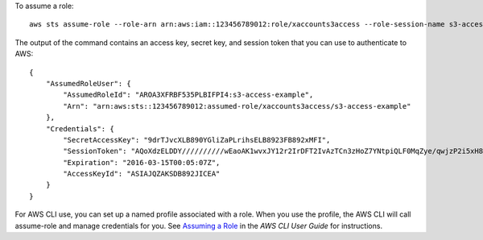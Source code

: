 To assume a role::

  aws sts assume-role --role-arn arn:aws:iam::123456789012:role/xaccounts3access --role-session-name s3-access-example

The output of the command contains an access key, secret key, and session token that you can use to authenticate to AWS::

  {
      "AssumedRoleUser": {
          "AssumedRoleId": "AROA3XFRBF535PLBIFPI4:s3-access-example",
          "Arn": "arn:aws:sts::123456789012:assumed-role/xaccounts3access/s3-access-example"
      },
      "Credentials": {
          "SecretAccessKey": "9drTJvcXLB890YGliZaPLrihsELB8923FB892xMFI",
          "SessionToken": "AQoXdzELDDY//////////wEaoAK1wvxJY12r2IrDFT2IvAzTCn3zHoZ7YNtpiQLF0MqZye/qwjzP2i5xH8yEZgVSM68bw/m3hsj8VBTkPORGvr9jM5sgP+w9IZWZnU+LWhmg+a5fDi2oTGUYcdg9uexQ4mtCHIHfi4citgqZTgco40Yqr4lIlo4V2b2Dyauk0eYFNebHtYlFVgAUj+7Indz3LU0aTWk1WKIjHmmMCIoTkyYp/k7kUG7moeEYKSitwQIi6Gjn+nyzM+PtoA3685ixzv0R7i5rjQi0YE0lf1oeie3bDiNHncmzosRM6SFiPzSvp6h/32xQuZsjcypmwsPSDtTPYcs0+YN/8BRi2/IcrxSpnWiP5DP4C2BcTAQAM6Dl9zR0tXoybnlrZIwMLlMi1Kcgo5OytwU=",
          "Expiration": "2016-03-15T00:05:07Z",
          "AccessKeyId": "ASIAJQZAKSDB892JICEA"
      }
  }

For AWS CLI use, you can set up a named profile associated with a role. When you use the profile, the AWS CLI will call assume-role and manage credentials for you. See `Assuming a Role`_ in the *AWS CLI User Guide* for instructions.

.. _`Assuming a Role`: http://docs.aws.amazon.com/cli/latest/userguide/cli-roles.html